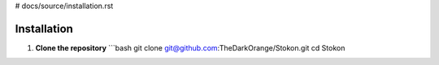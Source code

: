 # docs/source/installation.rst

Installation
============

1. **Clone the repository**  
   ```bash
   git clone git@github.com:TheDarkOrange/Stokon.git
   cd Stokon
